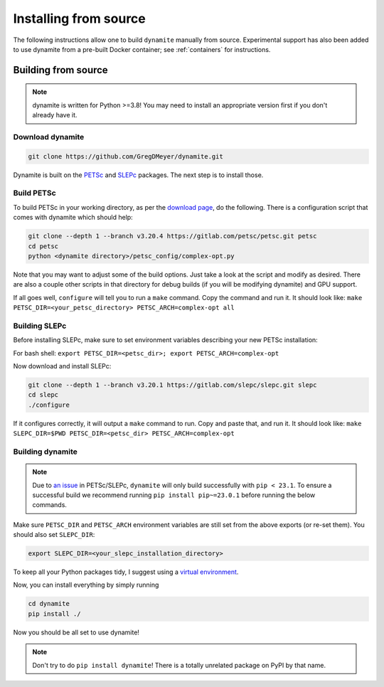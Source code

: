 .. _installing:

**********************
Installing from source
**********************

..
   The easiest way to use ``dynamite`` is through the pre-built container images---see :ref:`containers`.
   If for some reason you can't use the containers, or if you want a site-specific build (for example to optimize message passing performance between nodes on a cluster), you can build from source.

The following instructions allow one to build ``dynamite`` manually from source. Experimental support has also been added to use dynamite from a pre-built Docker container; see :ref:`containers` for instructions.

Building from source
====================

.. note ::
    dynamite is written for Python >=3.8! You may need to install an appropriate
    version first if you don't already have it.

Download dynamite
-----------------

.. code:: bash

    git clone https://github.com/GregDMeyer/dynamite.git

Dynamite is built on the `PETSc <www.mcs.anl.gov/petsc/>`_ and `SLEPc <http://slepc.upv.es/>`_
packages. The next step is to install those.

Build PETSc
--------------

To build PETSc in your working directory, as per the
`download page <https://www.mcs.anl.gov/petsc/download/index.html>`_, do the
following. There is a configuration script that comes with dynamite which should help:

.. code:: bash

    git clone --depth 1 --branch v3.20.4 https://gitlab.com/petsc/petsc.git petsc
    cd petsc
    python <dynamite directory>/petsc_config/complex-opt.py

Note that you may want to adjust some of the build options. Just take a look at
the script and modify as desired. There are also a couple other scripts in that
directory for debug builds (if you will be modifying dynamite) and GPU support.

If all goes well, ``configure`` will tell you to run a ``make`` command. Copy
the command and run it. It should look like:
``make PETSC_DIR=<your_petsc_directory> PETSC_ARCH=complex-opt all``

Building SLEPc
--------------

Before installing SLEPc, make sure to set environment variables describing your
new PETSc installation:

For bash shell:
``export PETSC_DIR=<petsc_dir>; export PETSC_ARCH=complex-opt``

Now download and install SLEPc:

.. code:: bash

    git clone --depth 1 --branch v3.20.1 https://gitlab.com/slepc/slepc.git slepc
    cd slepc
    ./configure

If it configures correctly, it will output a ``make`` command to run. Copy and
paste that, and run it. It should look like:
``make SLEPC_DIR=$PWD PETSC_DIR=<petsc_dir> PETSC_ARCH=complex-opt``

Building dynamite
-----------------

.. note::
   Due to `an issue <https://gitlab.com/petsc/petsc/-/issues/1369>`_ in PETSc/SLEPc, ``dynamite``
   will only build successfully with ``pip < 23.1``. To ensure a successful build we recommend
   running ``pip install pip~=23.0.1`` before running the below commands.

Make sure ``PETSC_DIR`` and ``PETSC_ARCH`` environment variables are still set
from the above exports (or re-set them). You should also set ``SLEPC_DIR``:

.. code:: bash

    export SLEPC_DIR=<your_slepc_installation_directory>

To keep all your Python packages tidy, I suggest using a
`virtual environment <https://docs.python.org/3/library/venv.html>`_.

Now, you can install everything by simply running

.. code:: bash

    cd dynamite
    pip install ./

Now you should be all set to use dynamite!

.. note::

    Don't try to do ``pip install dynamite``! There is a totally unrelated
    package on PyPI by that name.
